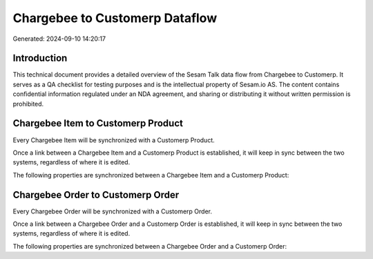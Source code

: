 ===============================
Chargebee to Customerp Dataflow
===============================

Generated: 2024-09-10 14:20:17

Introduction
------------

This technical document provides a detailed overview of the Sesam Talk data flow from Chargebee to Customerp. It serves as a QA checklist for testing purposes and is the intellectual property of Sesam.io AS. The content contains confidential information regulated under an NDA agreement, and sharing or distributing it without written permission is prohibited.

Chargebee Item to Customerp Product
-----------------------------------
Every Chargebee Item will be synchronized with a Customerp Product.

Once a link between a Chargebee Item and a Customerp Product is established, it will keep in sync between the two systems, regardless of where it is edited.

The following properties are synchronized between a Chargebee Item and a Customerp Product:

.. list-table::
   :header-rows: 1

   * - Chargebee Item Property
     - Customerp Product Property
     - Customerp Data Type


Chargebee Order to Customerp Order
----------------------------------
Every Chargebee Order will be synchronized with a Customerp Order.

Once a link between a Chargebee Order and a Customerp Order is established, it will keep in sync between the two systems, regardless of where it is edited.

The following properties are synchronized between a Chargebee Order and a Customerp Order:

.. list-table::
   :header-rows: 1

   * - Chargebee Order Property
     - Customerp Order Property
     - Customerp Data Type

